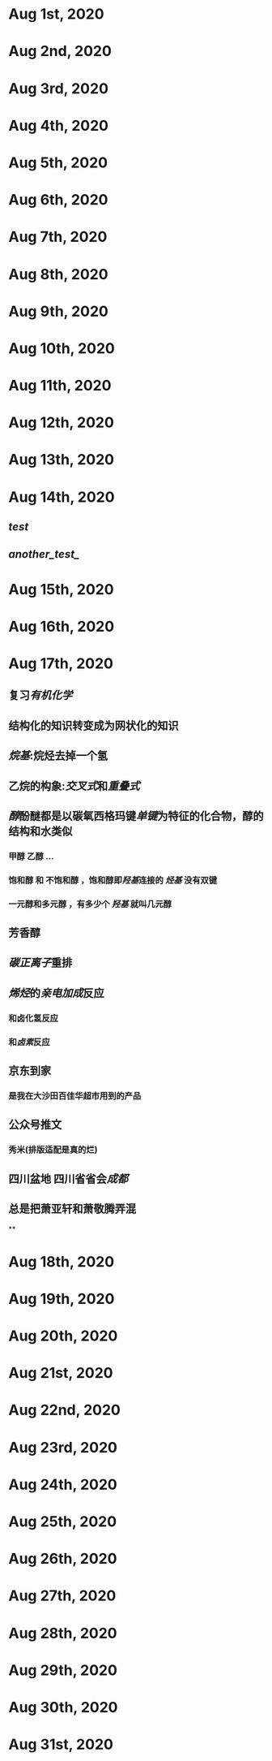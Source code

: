 * Aug 1st, 2020
* Aug 2nd, 2020
* Aug 3rd, 2020
* Aug 4th, 2020
* Aug 5th, 2020
* Aug 6th, 2020
* Aug 7th, 2020
* Aug 8th, 2020
* Aug 9th, 2020
* Aug 10th, 2020
* Aug 11th, 2020
* Aug 12th, 2020
* Aug 13th, 2020
* Aug 14th, 2020
** [[test]]
** [[another_test_]]
* Aug 15th, 2020
* Aug 16th, 2020
* Aug 17th, 2020
** 复习[[有机化学]]
** 结构化的知识转变成为网状化的知识
** [[烷基]]:烷烃去掉一个氢
** 乙烷的构象:[[交叉式]]和[[重叠式]]
** [[醇]]酚醚都是以碳氧西格玛键[[单键]]为特征的化合物，醇的结构和水类似
*** 甲醇 乙醇 ...
*** 饱和醇 和 不饱和醇 ，饱和醇即[[羟基]]连接的 [[烃基]] 没有双键
*** 一元醇和多元醇 ，有多少个 [[羟基]] 就叫几元醇
** 芳香醇
** [[碳正离子]]重排
** [[烯烃]]的[[亲电加成]]反应
*** 和卤化氢反应
*** 和[[卤素]]反应
** 京东到家
*** 是我在大沙田百佳华超市用到的产品
** 公众号推文
*** 秀米(排版适配是真的烂)
** 四川盆地 四川省省会[[成都]]
** 总是把萧亚轩和萧敬腾弄混
**
* Aug 18th, 2020
* Aug 19th, 2020
* Aug 20th, 2020
* Aug 21st, 2020
* Aug 22nd, 2020
* Aug 23rd, 2020
* Aug 24th, 2020
* Aug 25th, 2020
* Aug 26th, 2020
* Aug 27th, 2020
* Aug 28th, 2020
* Aug 29th, 2020
* Aug 30th, 2020
* Aug 31st, 2020
